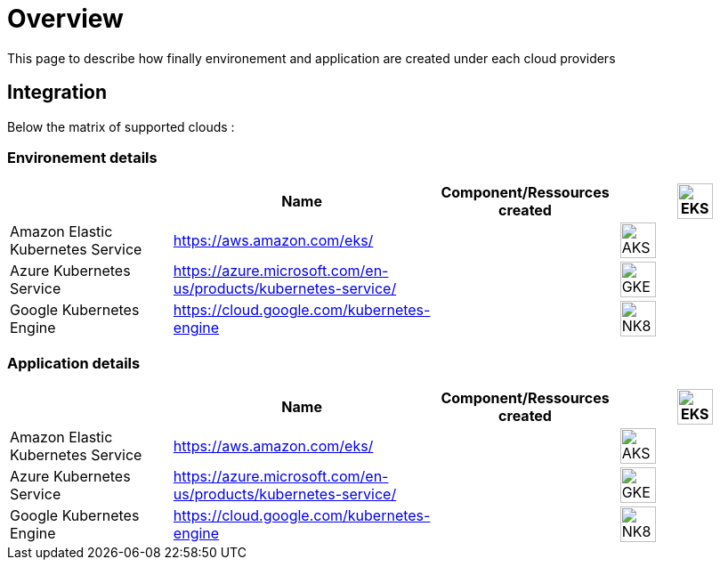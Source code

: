 

= Overview =
ifndef::imagesdir[:imagesdir: images/providers]

This page to describe how finally environement and application are created under each cloud providers

== Integration ==

Below the matrix of supported clouds :

=== Environement details ===

[cols="1,1,1,1"]
|===
| |Name|Component/Ressources created

|image:EKS.png[EKS,40]
|Amazon Elastic Kubernetes Service
|https://aws.amazon.com/eks/
|

|image:AKS.png[AKS,40]
|Azure Kubernetes Service
|https://azure.microsoft.com/en-us/products/kubernetes-service/
|

|image:GKE.png[GKE,40]
|Google Kubernetes Engine
|https://cloud.google.com/kubernetes-engine
|

|image:NK8.png[NK8,40]
|Native Kubernetes
|https://kubernetes.io
|

|===



=== Application details ===

[cols="1,1,1,1"]
|===
| |Name|Component/Ressources created

|image:EKS.png[EKS,40]
|Amazon Elastic Kubernetes Service
|https://aws.amazon.com/eks/
|

|image:AKS.png[AKS,40]
|Azure Kubernetes Service
|https://azure.microsoft.com/en-us/products/kubernetes-service/
|

|image:GKE.png[GKE,40]
|Google Kubernetes Engine
|https://cloud.google.com/kubernetes-engine
|

|image:NK8.png[NK8,40]
|Native Kubernetes
|https://kubernetes.io
|

|===
